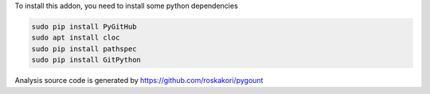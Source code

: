 To install this addon, you need to install some python dependencies

.. code-block:: bash

   sudo pip install PyGitHub
   sudo apt install cloc
   sudo pip install pathspec
   sudo pip install GitPython

Analysis source code is generated by https://github.com/roskakori/pygount
